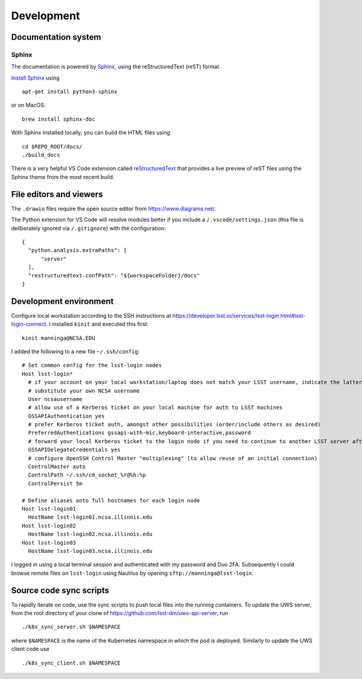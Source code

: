 Development
=======================================

Documentation system
---------------------------

Sphinx
^^^^^^^^^^^^
The documentation is powered by `Sphinx <https://www.sphinx-doc.org/>`_, using the reStructuredText (reST) format. 

`Install Sphinx <https://www.sphinx-doc.org/en/master/usage/installation.html>`_ using ::

   apt-get install python3-sphinx

or on MacOS::

   brew install sphinx-doc

With Sphinx installed locally, you can build the HTML files using ::

  cd $REPO_ROOT/docs/
  ./build_docs


There is a very helpful VS Code extension called `reStructuredText <https://github.com/vscode-restructuredtext/vscode-restructuredtext>`_ that provides a live preview of reST files using the Sphinx theme from the most recent build.

.. image:: images/vscode_plugin.png

File editors and viewers
----------------------------------------

The ``.drawio`` files require the open source editor from https://www.diagrams.net/.

The Python extension for VS Code will resolve modules better if you include a ``/.vscode/settings.json`` (this file is deliberately ignored via ``/.gitignore``) with the configuration::

  {
    "python.analysis.extraPaths": [
        "server"
    ],
    "restructuredtext.confPath": "${workspaceFolder}/docs"
  }

Development environment
----------------------------------------

Configure local workstation according to the SSH instructions at https://developer.lsst.io/services/lsst-login.html#lsst-login-connect. I installed ``kinit`` and executed this first::

  kinit manninga@NCSA.EDU

I added the following to a new file ``~/.ssh/config``::

  # Set common config for the lsst-login nodes
  Host lsst-login*
    # if your account on your local workstation/laptop does not match your LSST username, indicate the latter should be used;
    # substitute your own NCSA username
    User ncsausername
    # allow use of a Kerberos ticket on your local machine for auth to LSST machines
    GSSAPIAuthentication yes
    # prefer Kerberos ticket auth, amongst other possibilities (order/include others as desired)
    PreferredAuthentications gssapi-with-mic,keyboard-interactive,password
    # forward your local Kerberos ticket to the login node if you need to continue to another LSST server after the login
    GSSAPIDelegateCredentials yes
    # configure OpenSSH Control Master "multiplexing" (to allow reuse of an initial connection)
    ControlMaster auto
    ControlPath ~/.ssh/cm_socket_%r@%h:%p
    ControlPersist 5m

  # Define aliases onto full hostnames for each login node
  Host lsst-login01
    HostName lsst-login01.ncsa.illinois.edu
  Host lsst-login02
    HostName lsst-login02.ncsa.illinois.edu
  Host lsst-login03
    HostName lsst-login03.ncsa.illinois.edu

I logged in using a local terminal session and authenticated with my password and Duo 2FA. Subsequently I could browse remote files on ``lsst-login`` using Nautilus by opening ``sftp://manninga@lsst-login``.

Source code sync scripts
----------------------------------------

To rapidly iterate on code, use the sync scripts to push local files into the running containers. To update the UWS server, from the root directory of your clone of https://github.com/lsst-dm/uws-api-server, run ::

  ./k8s_sync_server.sh $NAMESPACE
  
where ``$NAMESPACE`` is the name of the Kubernetes namespace in which the pod is deployed. Similarly to update the UWS client code use ::

  ./k8s_sync_client.sh $NAMESPACE
